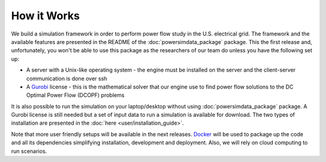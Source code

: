 How it Works
============

We build a simulation framework in order to perform power flow study in the U.S. electrical grid. The framework and the available features are presented in the README of the :doc:`powersimdata_package` package. This the first release and, unfortunately, you won't be able to use this package as the researchers of our team do unless you have the following set up:

+ A server with a Unix-like operating system - the engine must be installed on the server and the client-server communication is done over ssh
+ A `Gurobi <https://www.gurobi.com>`_ license - this is the mathematical solver that our engine use to find power flow solutions to the DC Optimal Power Flow (DCOPF) problems

It is also possible to run the simulation on your laptop/desktop without using :doc:`powersimdata_package` package. A Gurobi license is still needed but a set of input data to run a simulation is available for download. The two types of installation are presented in the :doc:`here <user/installation_guide>`.

Note that more user friendly setups will be available in the next releases. `Docker <https://www.docker.com>`_ will be used to package up the code and all its dependencies simplifying installation, development and deployment. Also, we will rely on cloud computing to run scenarios.
